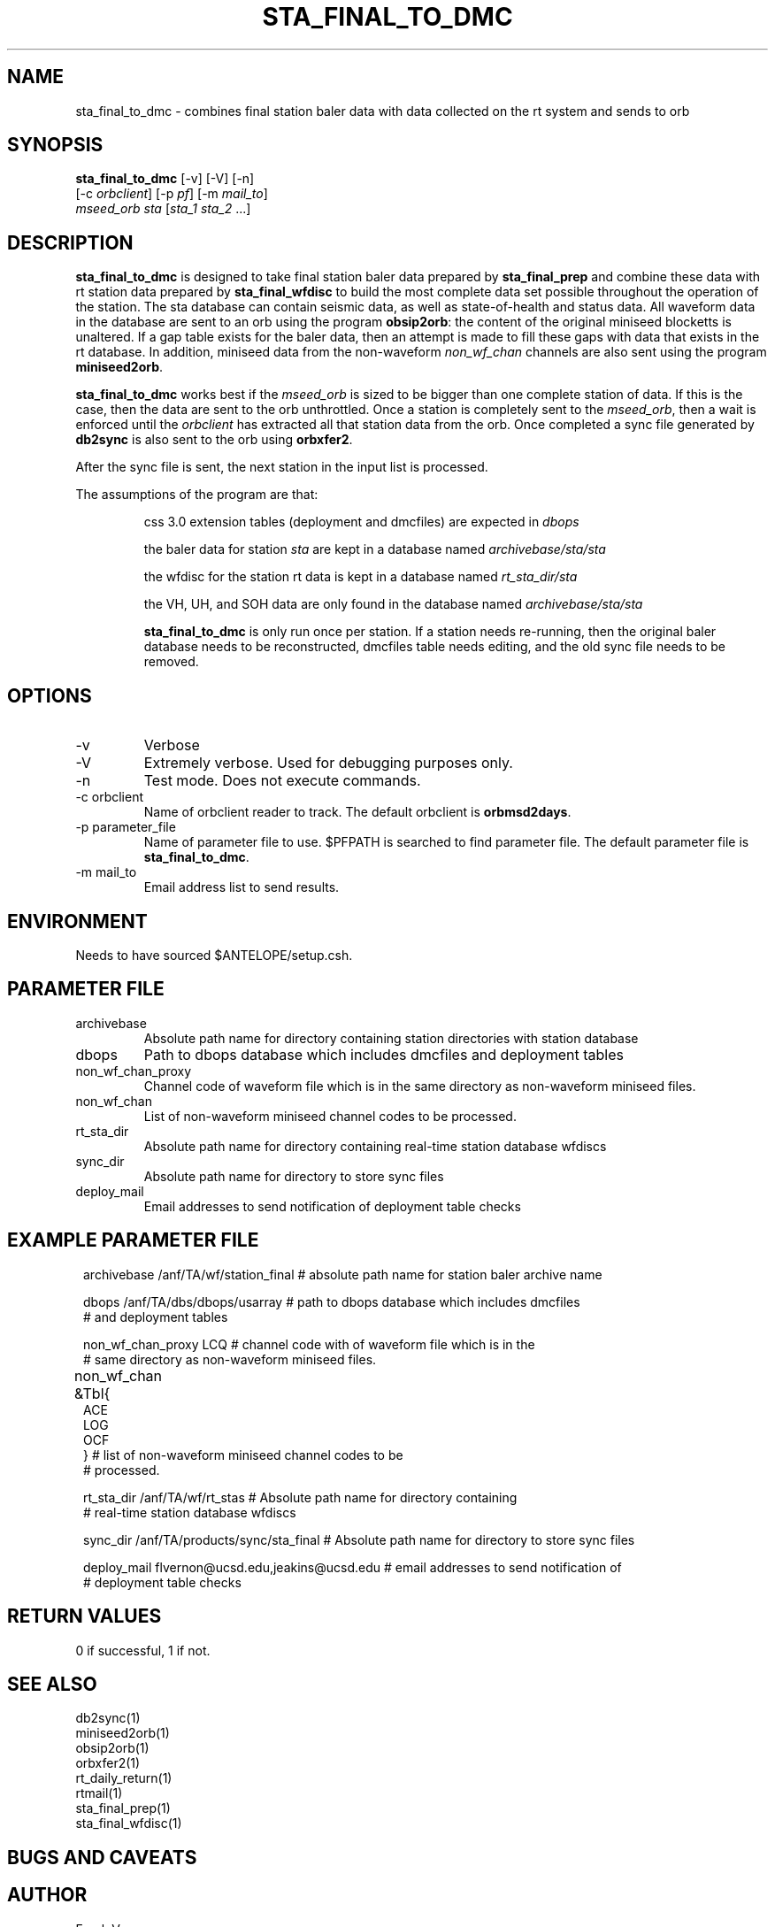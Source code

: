 .TH STA_FINAL_TO_DMC 1 "$Date$"
.SH NAME
sta_final_to_dmc \- combines final station baler data with data collected on the rt system and sends to orb
.SH SYNOPSIS
.nf
\fBsta_final_to_dmc \fP [-v] [-V] [-n]
                  [-c \fIorbclient\fP] [-p \fIpf\fP] [-m \fImail_to\fP]  
                  \fImseed_orb\fP \fIsta\fP [\fIsta_1 sta_2\fP ...]
.fi
.SH DESCRIPTION
\fBsta_final_to_dmc\fP is designed to take final station baler data prepared by 
\fBsta_final_prep\fP and combine these data with rt station data prepared by \fBsta_final_wfdisc\fP
to build the most complete data set possible throughout the operation of the station.  The sta 
database can contain seismic data, as well as state-of-health and status data.  All waveform data 
in the database are sent to an orb using the program \fBobsip2orb\fP:  the content of the original 
miniseed blocketts is unaltered.  If a gap table exists for the baler data, then an attempt is made
to fill these gaps with data that exists in the rt database.  In addition, miniseed data from the 
non-waveform \fInon_wf_chan\fP channels are also sent using the program \fBminiseed2orb\fP.

\fBsta_final_to_dmc\fP works best if the \fImseed_orb\fP is sized to be bigger than one complete
station of data.  If this is the case, then the data are sent to the orb unthrottled.  Once a station
is completely sent to the \fImseed_orb\fP, then a wait is enforced until the \fIorbclient\fP has 
extracted all that station data from the orb.  Once completed a sync file generated by \fBdb2sync\fP
is also sent to the orb using \fBorbxfer2\fP.

After the sync file is sent, the next station in the input list is processed.

The assumptions of the program are that:
.IP 
css 3.0 extension tables (deployment and dmcfiles) are expected in \fIdbops\fP
.IP 
the baler data for station \fIsta\fP are kept in a database named \fIarchivebase/sta/sta\fP
.IP 
the wfdisc for the station rt data is kept in a database named \fIrt_sta_dir/sta\fP
.IP 
the VH, UH, and SOH data are only found in the database named \fIarchivebase/sta/sta\fP 
.IP 
\fBsta_final_to_dmc\fP is only run once per station.  If a station needs re-running, then the 
original baler database needs to be reconstructed, dmcfiles table needs editing, and the old sync
file needs to be removed.


.SH OPTIONS
.IP -v
Verbose
.IP -V
Extremely verbose.  Used for debugging purposes only.
.IP -n
Test mode.  Does not execute commands.
.IP "-c orbclient"
Name of orbclient reader to track. 
The default orbclient is \fBorbmsd2days\fP.
.IP "-p parameter_file"
Name of parameter file to use.  $PFPATH is searched to find parameter file.
The default parameter file is \fBsta_final_to_dmc\fP.
.IP "-m mail_to"
Email address list to send results.

.SH ENVIRONMENT
Needs to have sourced $ANTELOPE/setup.csh.  
.SH PARAMETER FILE
.in 2c
.ft CW
.nf
.ne 7
.IP archivebase
Absolute path name for directory containing station directories with station database
.IP dbops
Path to dbops database which includes dmcfiles and deployment tables 
.IP non_wf_chan_proxy
Channel code of waveform file which is in the same directory as non-waveform miniseed files. 
.IP non_wf_chan
List of non-waveform miniseed channel codes to be processed.
.IP rt_sta_dir    
Absolute path name for directory containing real-time station database wfdiscs
.IP sync_dir
Absolute path name for directory to store sync files
.IP deploy_mail
Email addresses to send notification of deployment table checks
.fi
.ft R
.in
.SH EXAMPLE PARAMETER FILE
.in 2c
.ft CW
.nf

archivebase        /anf/TA/wf/station_final   # absolute path name for station baler archive name

dbops              /anf/TA/dbs/dbops/usarray  # path to dbops database which includes dmcfiles 
                                              # and deployment tables 

non_wf_chan_proxy  LCQ                        # channel code with of waveform file which is in the 
                                              # same directory as non-waveform miniseed files. 

non_wf_chan        &Tbl{						
                        ACE
                        LOG
                        OCF
                   }                          # list of non-waveform miniseed channel codes to be 
                                              # processed.

rt_sta_dir         /anf/TA/wf/rt_stas         # Absolute path name for directory containing 
                                              # real-time station database wfdiscs

sync_dir           /anf/TA/products/sync/sta_final     # Absolute path name for directory to store sync files

deploy_mail        flvernon@ucsd.edu,jeakins@ucsd.edu  # email addresses to send notification of 
                                                       # deployment table checks
.fi
.ft R
.in
.SH RETURN VALUES
0 if successful, 1 if not.
.SH "SEE ALSO"
.nf
db2sync(1)
miniseed2orb(1)
obsip2orb(1)
orbxfer2(1)
rt_daily_return(1)
rtmail(1)
sta_final_prep(1)
sta_final_wfdisc(1)
.fi
.SH "BUGS AND CAVEATS"
.LP
.SH AUTHOR
Frank Vernon
.br
